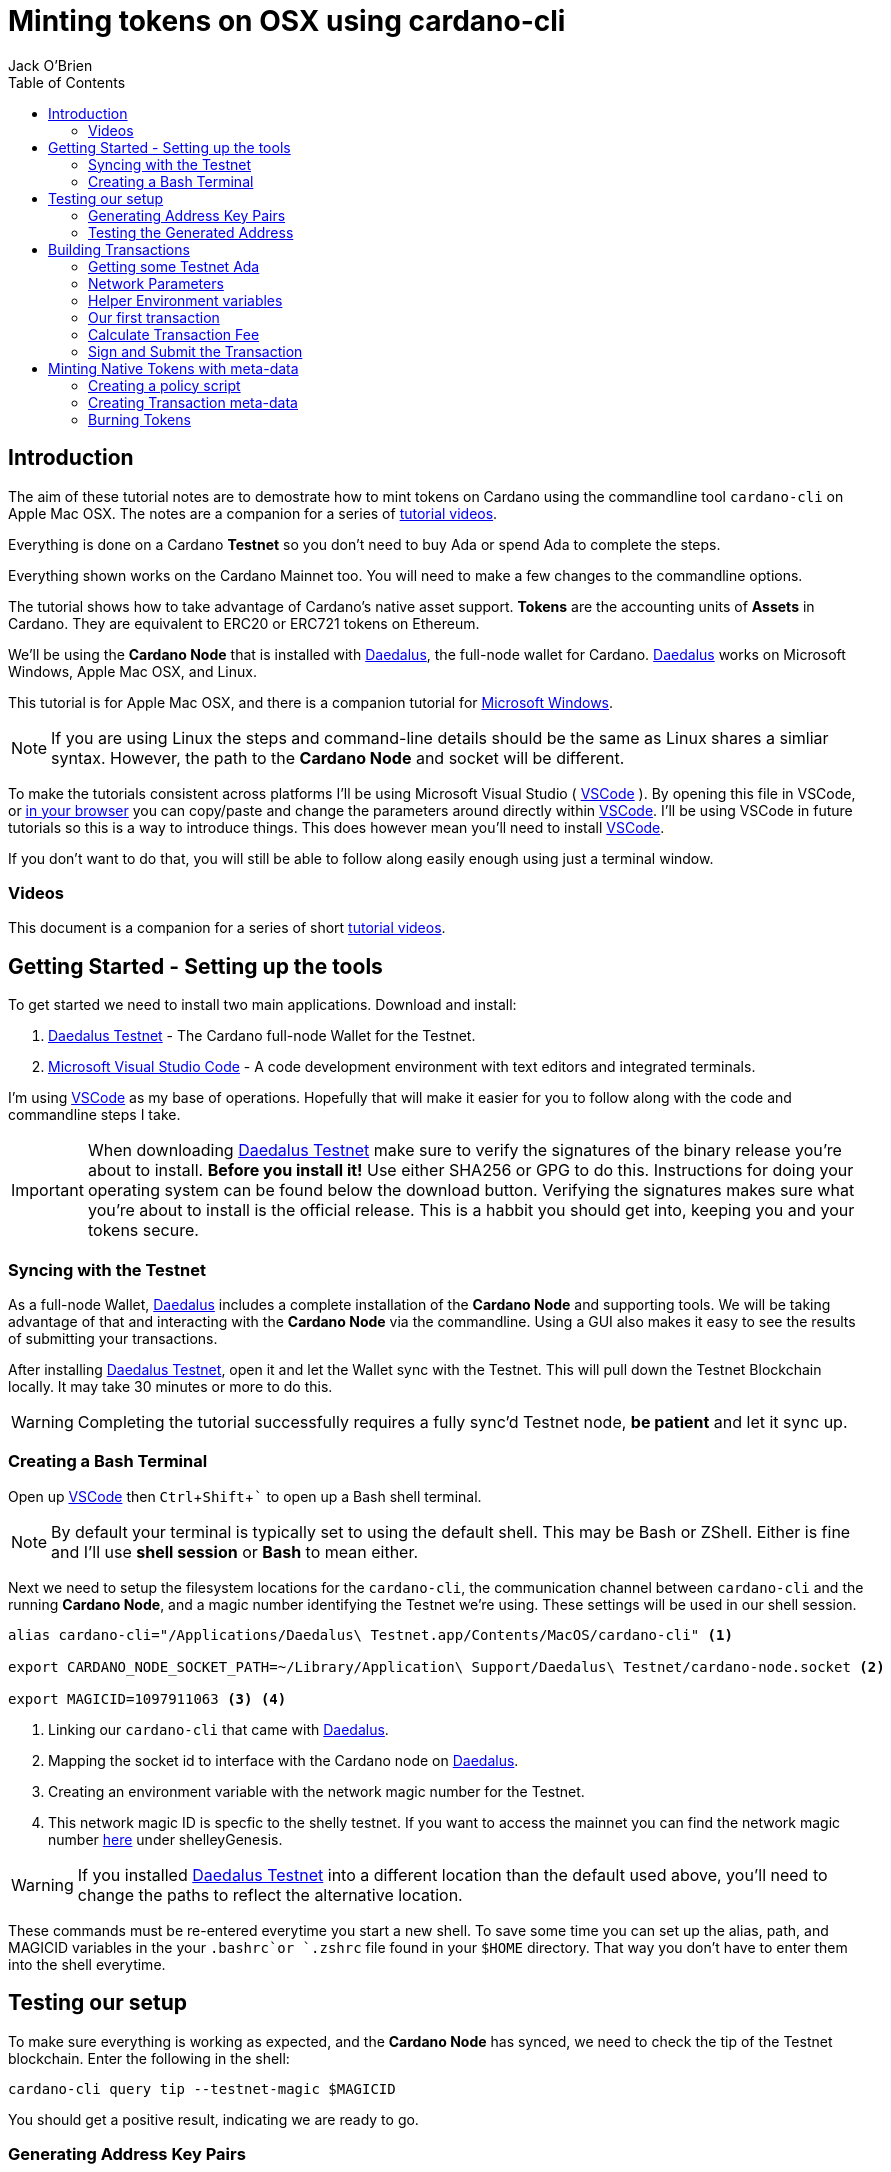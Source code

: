 = Minting tokens on OSX using cardano-cli
:author: Jack O'Brien
:imagesdir: images
:source-highlighter: highlight.js
:highlightjs-theme: ocean
:icons: font
:toc:
:experimental:

:url-daedalus: https://daedaluswallet.io/
:url-daedalus-tn: https://developers.cardano.org/en/testnets/cardano/get-started/wallet/
:url-vscode:   https://code.visualstudio.com/
:url-faucet:   https://developers.cardano.org/en/testnets/cardano/tools/faucet/
:url-playlist: https://www.youtube.com/playlist?list=PLKl4dqDtindkquPR7EVknxtBPCtdM1vDr
:url-cardanoConfig: https://hydra.iohk.io/build/5822084/download/1/index.html

== Introduction
The aim of these tutorial notes are to demostrate how to mint tokens on Cardano using the commandline 
tool `cardano-cli` on Apple Mac OSX. The notes are a companion for a series of {url-playlist}[tutorial videos]. 

Everything 
is done on a Cardano *Testnet* so you don't need to buy Ada or spend Ada to complete the steps. 

Everything shown works on the Cardano Mainnet too. You will need to make a few changes to the commandline options.

The tutorial shows how to take advantage of Cardano's native asset support. **Tokens** are the accounting units 
of **Assets** in Cardano. They are equivalent to ERC20 or ERC721 tokens on Ethereum. 

We'll be using the **Cardano Node** that is installed with {url-daedalus}[Daedalus], the full-node wallet for Cardano. {url-daedalus}[Daedalus] works on Microsoft Windows, Apple Mac OSX, and Linux. 

This tutorial is for Apple Mac OSX, and there is a companion tutorial for https://github.com/atMetaphor/Minting-tokens-on-Cardano/blob/main/Minting-Tokens-Testnet-WIN.adoc[Microsoft Windows]. 

[NOTE]
If you are using Linux the steps and command-line details should be the same as Linux shares a simliar syntax. However, the path to the *Cardano Node* and socket will be different.

To make the tutorials consistent across platforms I'll be using Microsoft Visual Studio ( {url-vscode}[VSCode] ). By opening this file in VSCode, or https://github.com/atMetaphor/Metaphor-Tutorials/blob/main/Minting-tokens-on-Cardano/Minting-Tokens-Testnet-OSX.adoc[in your browser] you can copy/paste and change the parameters around directly within {url-vscode}[VSCode]. I'll be using VSCode in future tutorials so this is a way to introduce things. This does however mean you'll need to install {url-vscode}[VSCode]. 

If you don't want to do that, you will still be able to follow along easily enough using just a terminal window.

=== Videos
This document is a companion for a series of short {url-playlist}[tutorial videos].

== Getting Started - Setting up the tools
To get started we need to install two main applications. Download and install:

1. {url-daedalus-tn}[Daedalus Testnet] - The Cardano full-node Wallet for the Testnet.

2. {url-vscode}[Microsoft Visual Studio Code] - A code development environment with text editors and integrated terminals.

I'm using {url-vscode}[VSCode] as my base of operations. Hopefully that will make it easier for you to follow along with the code and commandline steps I take.

[IMPORTANT]
When downloading {url-daedalus-tn}[Daedalus Testnet] make sure to verify the signatures of the binary release you're about to install. *Before you install it!* Use either SHA256 or GPG to do this. Instructions for doing your operating system can be found below the download button. Verifying the signatures makes sure what you're about to install is the official release. This is a habbit you should get into, keeping you and your tokens secure.

=== Syncing with the Testnet
As a full-node Wallet, {url-daedalus}[Daedalus] includes a complete installation of the *Cardano Node* and supporting tools. We will be taking advantage of that and interacting with the *Cardano Node* via the commandline. Using a GUI also makes it easy to see the results of submitting your transactions. 

After installing {url-daedalus-tn}[Daedalus Testnet], open it and let the Wallet sync with the Testnet. This will pull down the Testnet Blockchain locally. It may take 30 minutes or more to do this. 

[WARNING]
Completing the tutorial successfully requires a fully sync'd Testnet node, *be patient* and let it sync up.

=== Creating a Bash Terminal
Open up {url-vscode}[VSCode] then kbd:[Ctrl + Shift + `] to open up a Bash shell terminal.

[NOTE] 
By default your terminal is typically set to using the default  shell. This may be Bash or ZShell. Either is fine and I'll use *shell session* or *Bash* to mean either.

Next we need to setup the filesystem locations for the `cardano-cli`, the communication channel between `cardano-cli` and the running *Cardano Node*, and a magic number identifying the Testnet we're using. These settings will be used in our shell session. 

[source,bash]
----
alias cardano-cli="/Applications/Daedalus\ Testnet.app/Contents/MacOS/cardano-cli" <1>

export CARDANO_NODE_SOCKET_PATH=~/Library/Application\ Support/Daedalus\ Testnet/cardano-node.socket <2>

export MAGICID=1097911063 <3> <4>
----
<1> Linking our `cardano-cli` that came with {url-daedalus-tn}[Daedalus].
<2> Mapping the socket id to interface with the Cardano node on {url-daedalus}[Daedalus].
<3> Creating an environment variable with the network magic number for the Testnet.
<4> This network magic ID is specfic to the shelly testnet. If you want to access the mainnet you can find the network magic number {url-cardanoConfig}[here] under shelleyGenesis.

[WARNING]
If you installed {url-daedalus-tn}[Daedalus Testnet] into a different location than the default used above, you'll need to change the paths to reflect the alternative location.

These commands must be re-entered everytime you start a new shell. To save some time you can set up the alias, path, and MAGICID variables in the your `.bashrc`or `.zshrc` file found in your `$HOME` directory. That way you don't have to enter them into the shell everytime. 

== Testing our setup 
To make sure everything is working as expected, and the *Cardano Node* has synced, we need to check the tip of the Testnet blockchain. Enter the following in the shell:

[source,bash]
----
cardano-cli query tip --testnet-magic $MAGICID
----

You should get a positive result, indicating we are ready to go.

=== Generating Address Key Pairs
Forming transactions using the `cardano-cli` requires using addresses. An *Address* is derived from a payment key (often called a Public key). To create an *Address* we first need to generate the payment and signing keys then generate the address from the payment key.

[source,bash]
----
cardano-cli address key-gen --verification-key-file payment.vkey --signing-key-file payment.skey <2>

cardano-cli address build --payment-verification-key-file payment.vkey --out-file payment.addr --testnet-magic $MAGICID <3>
----
<1> Generating your payment and signing keys.
<2> Generating a wallet *Address* from the payment key

[NOTE]
It's worth noting that addresses generated using cardano-cli address key-gen
build are unrelated to one's Daedaleus wallet.

=== Testing the Generated Address
You can test that the *Address* is valid and working by querying the blockchain for any unspent transaction outputs associated with the address. If you've followed the steps above there will be no unspent outputs since the *Address* is new.

[source,bash]
----
cardano-cli query utxo --address $(cat payment.addr) --testnet-magic $MAGICID
----
We'll use this command repeatedly in the tutorial to look at the wallet address. `cardano-cli query utxo ...` will list the unspent outputs for the address. Hence you can also replace the `$(cat payment.addr)` in the above command with an explicit address from the Testnet.

== Building Transactions
[IMPORTANT]
The commands shown below use *Address*, *Transaction IDs*, and *Asset IDs* that are specific to a set of payment and signing keys and the given session. Where possible the tutorial abstracts these details out into environnment variables so they can be easily changed for your session. But you will need to change them! 

=== Getting some Testnet Ada
Before we move onto making our first transaction, I've already transfered some Ada into the generated *Address*. I did this via the {url-daedalus-tn}[Daedalus Testnet] GUI by copy and pasting the generated *Address* into the **Send to** field when making a payment. You can get your newly generated address by:

[source,bash]
----
cat payment.addr
----

If you have no *Testnet ADA* you can get some from the {url-faucet}[Testnet Faucet]. Either use your newly generated *Address* as receipent, or use an *Address* from your {url-daedalus-tn}[Daedalus Testnet] Wallet. Then transfer a small amount, enough to pay fees etc. to your generated *Address* as I have done.

=== Network Parameters

To form transactions you need some information about the Testnet protocol parameters.

[source,bash]
----
cardano-cli  query protocol-parameters --testnet-magic $MAGICID --out-file protocol.json <1>
----
The file `protocol.json`will be used throughout the following steps to ensure the generated transactions can only be used on the designated Testnet network. In our case the current Mary Era Testnet.

=== Helper Environment variables

To make it easier and more readable to use the commandline, and prevent errors, we can setup and use some helper environment variables. We'll use these environment variables when building and signing a transaction. Modifying them as and when needed.

[source,bash]
----
export LOVELACE1=10000000 <1>

export OUTFILE=matx.raw <2>

export SIGNEDFILE=matx.signed <3>

export FEE=0 <4>
----
<1> The amount of Lovelace is in an unspent output.
<2> Information of the transaction we plan to build.
<3> Our signed file that we will create with our signing key.
<4> How big a fee is needed to process the transaction.

Some of the environment variables will have values specific to a particular step in our workflow. We'll be updating them as we proceed. For the moment these are the values I'm using. Plug in your settings.

[source,bash]
----
export TXINID=f5ed8592d6c733f8942c2bff7714be90f466148c70f17e6c55138950c025d2a7 <1>

export OUTADDR=addr_test1qzz2l4gmm29rg0lmweh39x7lcwm6yxmha5806slfks8mxz83zg5yyt7lc4wuekkks0pefg468s8nhy2e4srz7lu2dssqqej8pg <2>
----
<1> ID of the unspent output we plan to spend. It is a combination of the Transaction Id and Output Index, the `#0` at the end. It changes everytime we spend an output we will go into the index a bit further when building our transaction.
<2> The address we want to send to an output to. In this scenario I've used an address from my Daedalus Wallet.

=== Our first transaction
Now that our environment is setup we can proceed with building a transaction. It takes multiple steps to do that. First we create a basic raw version of the transaction, calculate the fee, sign it, then submit the transaction. 

The first step is to build the raw transaction.

[source,bash]
----
cardano-cli transaction build-raw \
  --mary-era \ <1>
  --fee $FEE \ <2>
  --tx-in "$TXINID#0" \ <3>
  --tx-out $OUTADDR+$(expr $LOVELACE1 - $FEE) \ <4>
  --out-file $OUTFILE <5>
----
<1> For the Testnet we must specifiy the *Era* of the network we are using. In our case it is the *Mary Era*.
<2> The Transaction fee is set to zero, we're using the `$FEE` environment variable we set up earlier to do this.
<3> Specify the Transaction Output we want to spend. Again this is being pulled in from the `$TXIND` environment variable set up previously.
<4> Instead of trying to manually calculate the output, we're using an inline expression instead. We're only creating a single output in this transaction.
<5> The raw transaction information is written to a file.

=== Calculate Transaction Fee
To figure out the minimum transaction fee for our transaction, we need to calculate it. Using the raw transaction information we just generated.

[source,bash]
----
cardano-cli transaction calculate-min-fee \
  --tx-body-file $OUTFILE \ <1>
  --tx-in-count 1 \ <2>
  --tx-out-count 1 \ <3>
  --witness-count 1 \ <4>
  --testnet-magic $MAGICID \ <5> 
  --protocol-params-file protocol.json <6>
----
<1> The raw transaction we generated in the prior step.
<2> We're only using a single transaction input.
<3> Only a single Transaction Output is being generated.
<4> This is a simple pay-to-address transaction so we only need to construct a witness with the signing key of the input.
<5> Only required for the Testnet, this specifies what test network we are using.
<6> Specific network protocol parameters that include details about fees.

Running the above will output a fee in our terminal. Take that value and set the `$FEE` variable with it, then rebuild the raw transaction.

[source,bash]
----
export FEE=0 <1>  # <-- CHANGE ME <1>

cardano-cli transaction build-raw \ <2>
  --mary-era \
  --fee $FEE \
  --tx-in "$TXINID#0" \
  --tx-out $OUTADDR+$(expr $LOVELACE1 - $FEE) \
  --out-file $OUTFILE
----
<1> Make sure to change this with the fee calculated in the previous step.
<2> This is just the same command used to generate the raw transaction. Use the up arrow to quickly repeat the command from your terminal history.

=== Sign and Submit the Transaction

Assuming everything worked above, you're now ready to sign the transaction using the signing key you generated in the first few steps above. That assumes the *Output* we are spending is coming from the *Address* we generated.

[source,bash]
----
cardano-cli transaction sign \
  --signing-key-file payment.skey \ <1>
  --testnet-magic $MAGICID \
  --tx-body-file $OUTFILE \
  --out-file $SIGNEDFILE <2>
----
<1> The payment key we generated previously.
<2> The signed transaction is written to this file.

Once the transaction is signed it can be submitted to the local *Cardano Node* and eventually confirmed and added into the blockchain.

[source,bash]
----
cardano-cli transaction submit \
  --tx-file $SIGNEDFILE \
  --testnet-magic $MAGICID
----

Congratulations on making your first transaction! The transaction will appear in {url-daedalus-tn}[Daedalus TestNet] or via the `cardano-cli` in about twenty seconds. 

To query your address from the commandline:

[source,bash]
----
cardano-cli query utxo --address $OUTADDR --testnet-magic $MAGICID
----
You should see the new unspent output appearing in the list. Next up let's mint a token.

== Minting Native Tokens with meta-data

Now that we have a basic understanding of how transactions are built with `cardano-cli` let's try minting *Tokens* for an *Asset*. To do this we need to create a policy script (a type of multisignature script) that governs the minting and burning of *Tokens*. The hash of the policy script is the *Asset ID*. In addition we're going to add some transaction meta-data. Hinting at the ability for Cardano to create NFTs (more capable version of ERC721 tokens if you're familiar with Ethereum).

=== Creating a policy script
The policy script sets the rules around how a *Token* for a given *Asset* can be minted and burnt. Without it we can't do either. Keep in mind that the *Asset ID* is the hash of the policy script, hence changing anything in the script and we have a new *Asset*. We are creating a basic policy script for the moment, but a policy script is either a multi-signature script or a Plutus script (After Alonzo is released). There is lot more to scripts that I'm not going to cover at all.

[source,bash]
----
mkdir policy <1>

cardano-cli address key-gen --verification-key-file policy/policy.vkey --signing-key-file policy/policy.skey <2>

touch policy/policy.script && echo "{" > policy/policy.script

echo "  \"keyHash\": \"$(cardano-cli address key-hash --payment-verification-key-file policy/policy.vkey)\"," >> policy/policy.script

echo "  \"type\": \"sig\"" >> policy/policy.script

echo "}" >> policy/policy.script <3>
----
<1> Making a new directory named `policy`
<2> Generating our new keys needed for the *Asset* policy script
<3> Creating a policy script file

Check to see if it worked in our terminal.

[source,bash]
----
cat policy/policy.script <1>
----
<1> Looking into the script file to see if the data we put in worked.

If done correctly it should look something like this.

[source,Json]
----
{
    "keyHash":"4ea151e00ea89d4194790c9926c3c790b3873819c55a1e1fe09badf5", <1>
    "type": "sig"
}
----
<1> the policy verification key hashed with the type `sig`.

[source,bash]
----
cardano-cli transaction policyid --script-file ./policy/policy.script <1>

policy script output: 84061ca10033c03618948a25790a7d103feb2ef25c0fd388f8c28c34 <3>
----
<1> Generating our unique policy ID from our script file needed to mint our tokens.
<2> The Policy ID output.

=== Creating Transaction meta-data

We're not going to dive into any details of transaction meta-data. I just want to demonstrate the capability more than anything else. To do this we'll just use some simple meta-data encoded as a JSON file.

First create the file.

[source,bash]
----
touch metadata.json
----

Open `metdata.json`in our editor and paste the following in. None of the values are important, so feel free to change them to suit.

[source,Json]
----
{
    "6969":{ <1>
       "ticker": "MELON",
       "name": "meloncoin",
       "description": "This is a description about watermelons.",
       "homepage": "www.melons.com",
       "address": "addr_test1vq0ghmsf2n4vqd8sv5c0emht0mmfpc47zdt3rzql447g8vgmfcwkz" <2>
    }
  }
----
<1> You need to input a 4 digit number as a way to index the metadata. It wont show up in the transaction but it's needed in order for it to be processed in with the rest of the transaction.
<2> Each object must be no longer than 68 `bytes` or `characters`. Otherwise the transaction will fail.

With our metadata set up, we can now go ahead and reset some of our environment variables as well as make some new ones.

[source,bash]
----
export TXINID=6d5b3511d5c2831ed46cf23fd566a4952de9352722e47a1efb92bd4176de340d

export LOVELACE1=10000000

export FEE=0

export ASSET1="10 84061ca10033c03618948a25790a7d103feb2ef25c0fd388f8c28c34.melonCoin"

export METADATA=metadata.json
----
[NOTE]
It's important to make sure you have the other helper vaiables in scope in your terminal, checkout the section *helper enviroment variables* and check in the missing varibles there berfore moving on here.

Now let's build a new transaction with our new variables set.

[source,bash]
----
cardano-cli transaction build-raw \
  --mary-era \
  --fee $FEE \
  --tx-in "$TXINID#0" \
  --tx-out $OUTADDR+$(expr $LOVELACE1 - $FEE)+"$ASSET1" \ <1>
  --mint "$ASSET1" \ <2>
  --json-metadata-no-schema \ <3>
  --metadata-json-file $METADATA \ <4>
  --out-file $OUTFILE
----
<1> The new tokens are added to the *Output's* token bundle.
<2> Forge the new tokens for the *Asset*.
<3> The meta-data is not using any JSON schema.
<4> The Meta-data file.

With the raw transaction created we now need to calculate the fee, recreate the raw transaction, sign it, and submit it as we did with our first simple transactions. 

[source,bash]
----
cardano-cli transaction calculate-min-fee \
  --tx-body-file $OUTFILE \
  --tx-in-count 1 \
  --tx-out-count 1 \
  --witness-count 1 \
  --testnet-magic $MAGICID \
  --protocol-params-file protocol.json
----

Set the `$FEE` environment variable then rebuild the raw transaction.

[source,bash]
----
export FEE=0 <1>  # <-- CHANGE ME <1>

cardano-cli transaction build-raw \
  --mary-era \
  --fee $FEE \
  --tx-in "$TXINID#0" \
  --tx-out $OUTADDR+$(expr $LOVELACE1 - $FEE)+"$ASSET1" \
  --mint "$ASSET1" \
  --json-metadata-no-schema \
  --metadata-json-file $METADATA \
  --out-file $OUTFILE
----
<1> Change this to reflect the calculated fee.

Now sign the raw transaction and submit it... then check the unspent outputs. 

[source,bash]
----
cardano-cli transaction sign \
  --signing-key-file payment.skey \
	--signing-key-file ./policy/policy.skey \
	--script-file ./policy/policy.script \
	--testnet-magic $MAGICID \
	--tx-body-file $OUTFILE \
  --out-file $SIGNEDFILE

cardano-cli transaction submit \
  --tx-file $SIGNEDFILE \
  --testnet-magic $MAGICID

cardano-cli query utxo --address $(cat payment.addr) --testnet-magic $MAGICID <1>
----
<1> Checking to see if it worked, do give it a few seconds.

Congratulations you've succesfully minted some tokens with meta-data in the transaction! 

If you want to see the meta-data, get the transaction ID and look up the transaction with the https://explorer.cardano-testnet.iohkdev.io/en[Testnet Transaction Explorer].

=== Burning Tokens

The process of burning (deleting or disposing of tokens) is more-less identitical to minting tokens. Instead of using a positive value which is for minting, we use a negative value to burn *Tokens*. You need the policy script we generated for minting in order for this work.

To get started let's reset our environment variables, the ones that count at least.

[source,bash]
----
export TXINID=3fd9dfe8d42562af8bf373c6bcff3918df0a386dc8e3c216992871d07a770f2a

export ASSET1="-10 84061ca10033c03618948a25790a7d103feb2ef25c0fd388f8c28c34.melonCoin" <1>

export LOVELACE1=5000000

export FEE=0
----
<1> Using a negative integer to burn ten tokens.

Now it's as simple as building, signing and submiting the transaction as before.

[source,bash]
----
cardano-cli transaction build-raw \
    --mary-era \
    --fee $FEE \
    --tx-in "$TXINID#0" \
    --tx-out $OUTADDR+$(expr $LOVELACE1 - $FEE) \
    --mint "$ASSET1" \
    --out-file $OUTFILE
----

Calculate a fee then set the `$FEE` environment variable then rebuild the raw transaction again.

[source,bash]
----
cardano-cli transaction calculate-min-fee \
  --tx-body-file $OUTFILE \
  --tx-in-count 1 \
  --tx-out-count 1 \
  --witness-count 1 \
  --testnet-magic $MAGICID \
  --protocol-params-file protocol.json

export FEE=0 <1>  # <-- CHANGE ME <1>

cardano-cli transaction build-raw \
  --mary-era \
  --fee $FEE \
  --tx-in "$TXINID#0" \
  --tx-out $OUTADDR+$(expr $LOVELACE1 - $FEE) \
  --out-file $OUTFILE
----
<1> Change this to reflect the calculated fee.

Sign and submit the transaction.

[source,bash]
----
cardano-cli transaction sign \
  --signing-key-file payment.skey \
	--signing-key-file ./policy/policy.skey \
	--script-file ./policy/policy.script \
	--testnet-magic $MAGICID \
	--tx-body-file $OUTFILE \
  --out-file $SIGNEDFILE

cardano-cli transaction submit \
  --tx-file $SIGNEDFILE \
  --testnet-magic $MAGICID

cardano-cli query utxo --address $OUTADDR --testnet-magic $MAGICID <1>
----
<1> Checking to see if it worked, but do give it a few seconds.

You will see the ADA we specified in our `$LOVELACE` variable, minus the fee, shows up in the address we sent it to with the 10 *Tokens* removed and destroyed!

Congratulations you sucessfully minted and burnt native asset tokens without the need of any smart-contracts. Now if only there was someway to pack this all into a script with a nice UI... That is coming to {url-daedalus}[Daedalus] soon.
